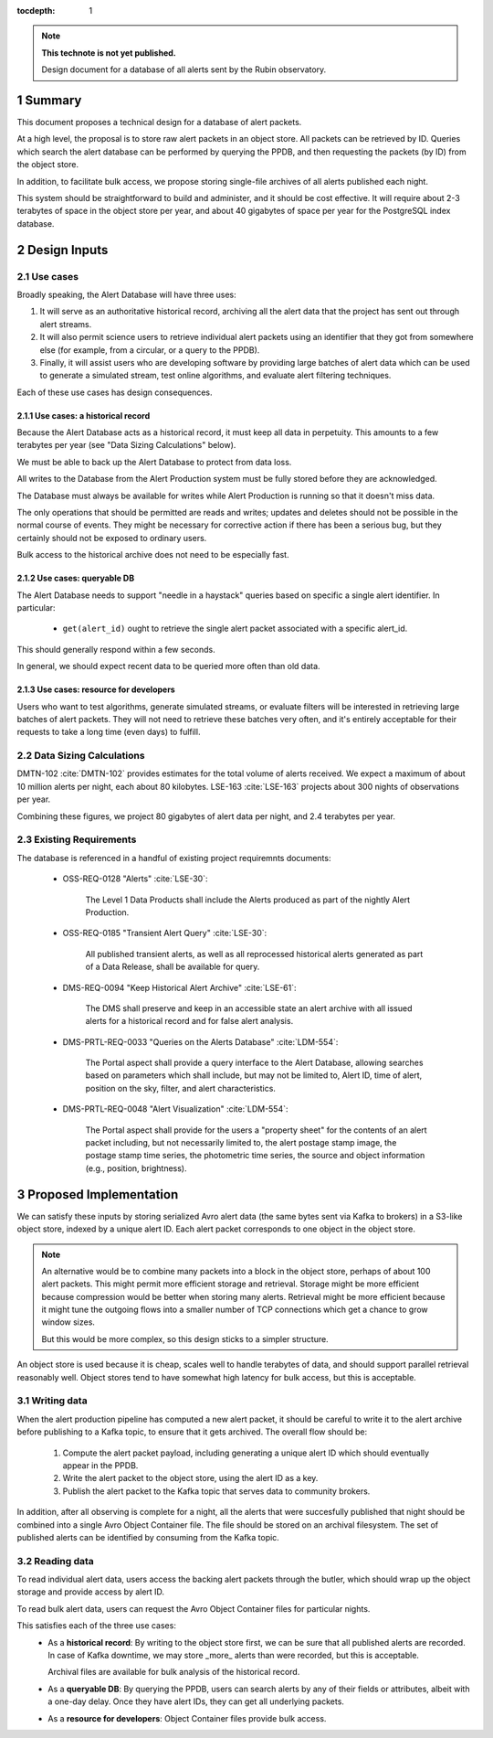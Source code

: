 :tocdepth: 1

.. sectnum::

.. note::

   **This technote is not yet published.**

   Design document for a database of all alerts sent by the Rubin observatory.

Summary
=======

This document proposes a technical design for a database of alert packets.

At a high level, the proposal is to store raw alert packets in an object store.
All packets can be retrieved by ID.
Queries which search the alert database can be performed by querying the PPDB, and then requesting the packets (by ID) from the object store.

In addition, to facilitate bulk access, we propose storing single-file archives
of all alerts published each night.

This system should be straightforward to build and administer, and it should be cost effective.
It will require about 2-3 terabytes of space in the object store per year, and about 40 gigabytes of space per year for the PostgreSQL index database.

Design Inputs
=============

Use cases
---------

Broadly speaking, the Alert Database will have three uses:

1. It will serve as an authoritative historical record, archiving all the alert data that the project has sent out through alert streams.
2. It will also permit science users to retrieve individual alert packets using an identifier that they got from somewhere else (for example, from a circular, or a query to the PPDB).
3. Finally, it will assist users who are developing software by providing large batches of alert data which can be used to generate a simulated stream, test online algorithms, and evaluate alert filtering techniques.

Each of these use cases has design consequences.

Use cases: a historical record
^^^^^^^^^^^^^^^^^^^^^^^^^^^^^^

Because the Alert Database acts as a historical record, it must keep all data in perpetuity.
This amounts to a few terabytes per year (see "Data Sizing Calculations" below).

We must be able to back up the Alert Database to protect from data loss.

All writes to the Database from the Alert Production system must be fully stored before they are acknowledged.

The Database must always be available for writes while Alert Production is running so that it doesn't miss data.

The only operations that should be permitted are reads and writes; updates and deletes should not be possible in the normal course of events.
They might be necessary for corrective action if there has been a serious bug, but they certainly should not be exposed to ordinary users.

Bulk access to the historical archive does not need to be especially fast.

Use cases: queryable DB
^^^^^^^^^^^^^^^^^^^^^^^

The Alert Database needs to support "needle in a haystack" queries based on specific a single alert identifier.
In particular:

 - ``get(alert_id)`` ought to retrieve the single alert packet associated with a specific alert_id.

This should generally respond within a few seconds.

In general, we should expect recent data to be queried more often than old data.

Use cases: resource for developers
^^^^^^^^^^^^^^^^^^^^^^^^^^^^^^^^^^

Users who want to test algorithms, generate simulated streams, or evaluate filters will be interested in retrieving large batches of alert packets.
They will not need to retrieve these batches very often, and it's entirely acceptable for their requests to take a long time (even days) to fulfill.

Data Sizing Calculations
------------------------

DMTN-102 :cite:`DMTN-102` provides estimates for the total volume of alerts received.
We expect a maximum of about 10 million alerts per night, each about 80 kilobytes.
LSE-163 :cite:`LSE-163` projects about 300 nights of observations per year.

Combining these figures, we project 80 gigabytes of alert data per night, and 2.4 terabytes per year.

Existing Requirements
---------------------

The database is referenced in a handful of existing project requiremnts documents:

 - OSS-REQ-0128 "Alerts" :cite:`LSE-30`:

     The Level 1 Data Products shall include the Alerts produced as part  of the nightly Alert Production.

 - OSS-REQ-0185 "Transient Alert Query" :cite:`LSE-30`:

     All published transient alerts, as well as all reprocessed historical alerts generated as part of a Data Release, shall be available for query.

 - DMS-REQ-0094 "Keep Historical Alert Archive" :cite:`LSE-61`:

     The DMS shall preserve and keep in an accessible state an alert archive with all issued alerts for a historical record and for false alert analysis.

 - DMS-PRTL-REQ-0033 "Queries on the Alerts Database" :cite:`LDM-554`:

     The Portal aspect shall provide a query interface to the Alert Database, allowing searches based on parameters which shall include, but may not be limited to, Alert ID, time of alert, position on the sky, filter, and alert characteristics.

 - DMS-PRTL-REQ-0048 "Alert Visualization" :cite:`LDM-554`:

     The Portal aspect shall provide for the users a "property sheet" for the contents of an alert packet including, but not necessarily limited to, the alert postage stamp image, the postage stamp time series, the photometric time series, the source and object information (e.g., position, brightness).

Proposed Implementation
=======================

We can satisfy these inputs by storing serialized Avro alert data (the same
bytes sent via Kafka to brokers) in a S3-like object store, indexed by a unique alert ID. Each alert packet corresponds to one object in the object store.

.. note::

   An alternative would be to combine many packets into a block in the object store, perhaps of about 100 alert packets.
   This might permit more efficient storage and retrieval.
   Storage might be more efficient because compression would be better when storing many alerts.
   Retrieval might be more efficient because it might tune the outgoing flows into a smaller number of TCP connections which get a chance to grow window sizes.

   But this would be more complex, so this design sticks to a simpler structure.

An object store is used because it is cheap, scales well to handle terabytes of data, and should support parallel retrieval reasonably well.
Object stores tend to have somewhat high latency for bulk access, but this is acceptable.

Writing data
------------

When the alert production pipeline has computed a new alert packet, it should be careful to write it to the alert archive before publishing to a Kafka topic, to ensure that it gets archived. The overall flow should be:

 1. Compute the alert packet payload, including generating a unique alert ID which should eventually appear in the PPDB.
 2. Write the alert packet to the object store, using the alert ID as a key.
 3. Publish the alert packet to the Kafka topic that serves data to community brokers.

In addition, after all observing is complete for a night, all the alerts that were succesfully published that night should be combined into a single Avro Object Container file.
The file should be stored on an archival filesystem.
The set of published alerts can be identified by consuming from the Kafka topic.


Reading data
------------

To read individual alert data, users access the backing alert packets through the butler, which should wrap up the object storage and provide access by alert ID.

To read bulk alert data, users can request the Avro Object Container files for particular nights.

This satisfies each of the three use cases:
 - As a **historical record**: By writing to the object store first, we can be sure that all published alerts are recorded.
   In case of Kafka downtime, we may store _more_ alerts than were recorded, but this is acceptable.

   Archival files are available for bulk analysis of the historical record.
 - As a **queryable DB**: By querying the PPDB, users can search alerts by any of their fields or attributes, albeit with a one-day delay. Once they have alert IDs, they can get all underlying packets.
 - As a **resource for developers**: Object Container files provide bulk access.


.. .. rubric:: References

.. Make in-text citations with: :cite:`bibkey`.

.. bibliography:: local.bib lsstbib/books.bib lsstbib/lsst.bib lsstbib/lsst-dm.bib lsstbib/refs.bib lsstbib/refs_ads.bib
   :style: lsst_aa
